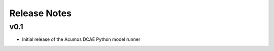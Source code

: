 .. THIS FILE WAS GENERATED. DO NOT EDIT.

Release Notes
=============

v0.1
----

-  Initial release of the Acumos DCAE Python model runner
